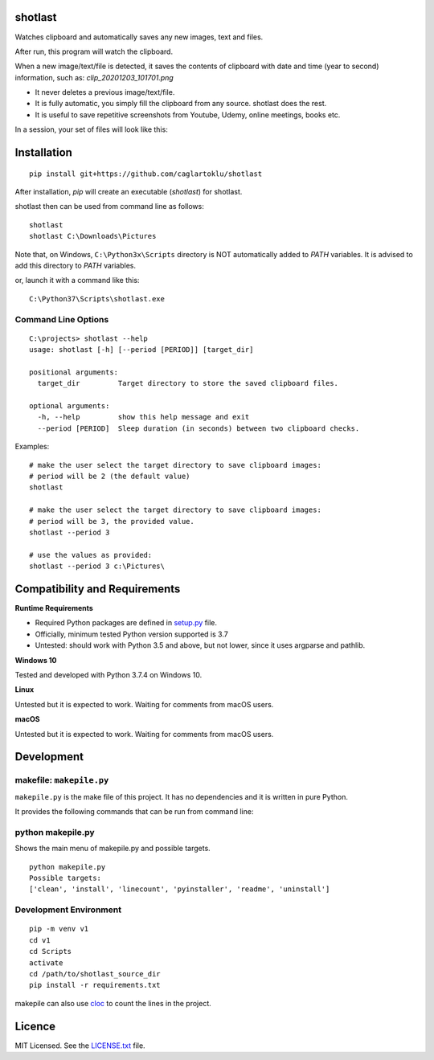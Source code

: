 shotlast
=============================

Watches clipboard and automatically saves any new images, text and files.

After run, this program will watch the clipboard.

When a new image/text/file is detected, it saves the contents of clipboard with date and time
(year to second) information, such as: `clip_20201203_101701.png`

- It never deletes a previous image/text/file.
- It is fully automatic, you simply fill the clipboard from any source. shotlast does the rest.
- It is useful to save repetitive screenshots from Youtube, Udemy, online meetings, books etc.

In a session, your set of files will look like this:

.. image:: https://user-images.githubusercontent.com/2071639/101167570-2409c800-364b-11eb-9393-7dd7daff8cd9.png

.. image:: https://user-images.githubusercontent.com/2071639/101167591-2ff58a00-364b-11eb-9f6e-f1b9077468a6.png



Installation
=============================

::

    pip install git+https://github.com/caglartoklu/shotlast

After installation, `pip` will create an executable (`shotlast`) for shotlast.

shotlast then can be used from command line as follows:

::

    shotlast
    shotlast C:\Downloads\Pictures

Note that, on Windows, ``C:\Python3x\Scripts`` directory is NOT automatically added to `PATH` variables.
It is advised to add this directory to `PATH` variables.

or, launch it with a command like this:

::

    C:\Python37\Scripts\shotlast.exe



Command Line Options
----------------------

::

    C:\projects> shotlast --help
    usage: shotlast [-h] [--period [PERIOD]] [target_dir]

    positional arguments:
      target_dir         Target directory to store the saved clipboard files.

    optional arguments:
      -h, --help         show this help message and exit
      --period [PERIOD]  Sleep duration (in seconds) between two clipboard checks.


Examples:

::

    # make the user select the target directory to save clipboard images:
    # period will be 2 (the default value)
    shotlast

    # make the user select the target directory to save clipboard images:
    # period will be 3, the provided value.
    shotlast --period 3

    # use the values as provided:
    shotlast --period 3 c:\Pictures\



Compatibility and Requirements
===================================

**Runtime Requirements**

- Required Python packages are defined in `setup.py <setup.py>`_ file.
- Officially, minimum tested Python version supported is 3.7
- Untested: should work with Python 3.5 and above, but not lower, since it uses argparse and pathlib.

**Windows 10**

Tested and developed with Python 3.7.4 on Windows 10.


**Linux**

Untested but it is expected to work.
Waiting for comments from macOS users.


**macOS**

Untested but it is expected to work.
Waiting for comments from macOS users.



Development
==============================

makefile: ``makepile.py``
--------------------------

``makepile.py`` is the make file of this project.
It has no dependencies and it is written in pure Python.

It provides the following commands that can be run from command line:

python makepile.py
--------------------

Shows the main menu of makepile.py and possible targets.

::

    python makepile.py
    Possible targets:
    ['clean', 'install', 'linecount', 'pyinstaller', 'readme', 'uninstall']

Development Environment
---------------------------------

::

    pip -m venv v1
    cd v1
    cd Scripts
    activate
    cd /path/to/shotlast_source_dir
    pip install -r requirements.txt

makepile can also use `cloc <https://github.com/AlDanial/cloc>`_ to count the lines in the project.



Licence
==============================

MIT Licensed.
See the `LICENSE.txt <LICENSE.txt>`_ file.

